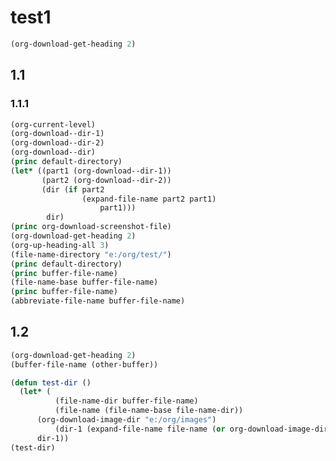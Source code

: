 * test1
#+BEGIN_SRC emacs-lisp :results output
(org-download-get-heading 2)
#+END_SRC
** 1.1

*** 1.1.1
#+BEGIN_SRC emacs-lisp :results output
(org-current-level)
(org-download--dir-1)
(org-download--dir-2)
(org-download--dir)
(princ default-directory)
(let* ((part1 (org-download--dir-1))
       (part2 (org-download--dir-2))
       (dir (if part2
                (expand-file-name part2 part1)
                    part1)))
        dir)
(princ org-download-screenshot-file) 
(org-download-get-heading 2)
(org-up-heading-all 3)
(file-name-directory "e:/org/test/")
(princ default-directory)
(princ buffer-file-name)
(file-name-base buffer-file-name)
(princ buffer-file-name)
(abbreviate-file-name buffer-file-name)
#+END_SRC

#+RESULTS:
: e:/org/

** 1.2
#+BEGIN_SRC emacs-lisp :results output
(org-download-get-heading 2)
(buffer-file-name (other-buffer))
#+END_SRC

#+BEGIN_SRC emacs-lisp :results output
(defun test-dir ()
  (let* (
          (file-name-dir buffer-file-name)
          (file-name (file-name-base file-name-dir))
	  (org-download-image-dir "e:/org/images")
          (dir-1 (expand-file-name file-name (or org-download-image-dir "."))))
	  dir-1))
(test-dir)
#+END_SRC

#+DOWNLOADED: screenshot @ 2021-11-28 10:12:43
[[file:images/test/test1/2021-11-28_10-12-43_screenshot.png]]
